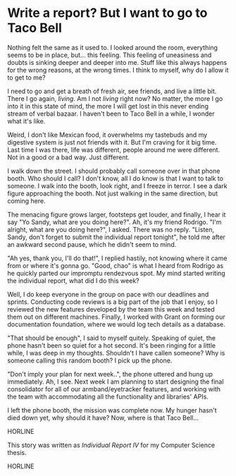 * Write a report? But I want to go to Taco Bell

Nothing felt the same as it used to. I looked around the room, everything seems
to be in place, but... this feeling. This feeling of uneasiness and doubts is
sinking deeper and deeper into me. Stuff like this always happens for the wrong
reasons, at the wrong times. I think to myself, why do I allow it to get to me?

I need to go and get a breath of fresh air, see friends, and live a little
bit. There I go again, /living/. Am I not /living/ right now? No matter, the more I
go into it in this state of mind, the more I will get lost in this never ending
stream of verbal bazaar. I haven't been to Taco Bell in a while, I wonder what
it's like.

Weird, I don't like Mexican food, it overwhelms my tastebuds and my digestive
system is just not friends with it. But I'm craving for it big time. Last time I
was there, life was different, people around me were different. Not in a good or
a bad way. Just different. 

I walk down the street. I should probably call someone over in that phone
booth. Who should I call? I don't know, all I do know is that I want to talk to
someone. I walk into the booth, look right, and I freeze in terror. I see a
dark figure approaching the booth. Not just walking in the same direction, but
coming here. 

The menacing figure grows larger, footsteps get louder, and finally, I hear it
say "Yo Sandy, what are you doing here?". Ah, it's my friend Rodrigo. "I'm
alright, what are you doing here?", I asked. There was no reply. "Listen, Sandy,
don't forget to submit the individual report tonight", he told me after an
awkward second pause, which he didn't seem to mind.

"Ah yes, thank you, I'll do that!", I replied hastily, not knowing where it came
from or where it's gonna go. "Good, chao" is what I heard from Rodrigo as he
quickly parted our impromptu rendezvous spot. My mind started writing the
individual report, what did I do this week?

Well, I do keep everyone in the group on pace with our deadlines and
sprints. Conducting code reviews is a big part of the job that I enjoy, so I
reviewed the new features developed by the team this week and tested them out on
different machines. Finally, I worked with Grant on forming our documentation
foundation, where we would log tech details as a database.

"That should be enough", I said to myself quitely. Speaking of quiet, the phone
hasn't been so quiet for a hot second. It's been ringing for a little while, I
was deep in my thoughts. Shouldn't I have callen someone? Why is someone calling
this random booth? I pick up the phone.

"Don't imply your plan for next week..", the phone uttered and hung up
immediately. Ah, I see. Next week I am planning to start designing the final
consolidator for all of our armband/eyetracker features, and working with the
team with accommodating all the functionality and libraries' APIs.

I left the phone booth, the mission was complete now. My hunger hasn't died down
yet, why should it have? Now, where is that Taco Bell...

HORLINE

This story was written as [[report4.pdf][Individual Report IV]] for my Computer Science thesis.

HORLINE
